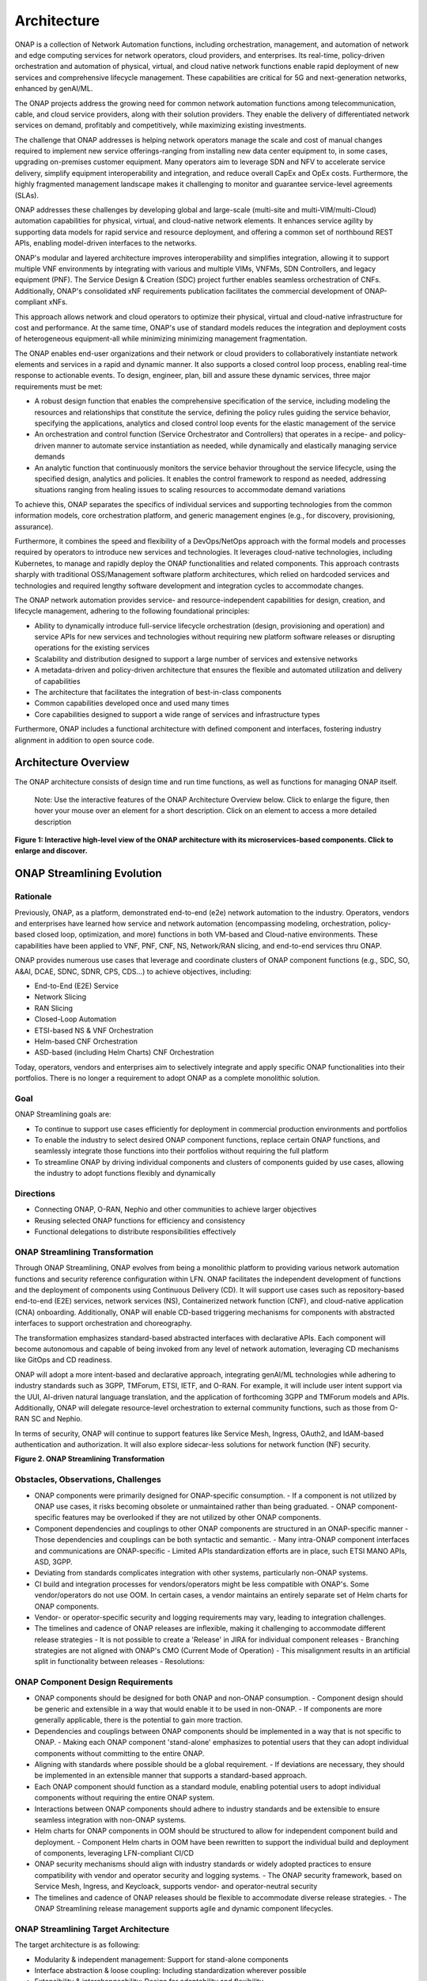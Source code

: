 .. This work is licensed under a Creative Commons Attribution
.. 4.0 International License.
.. http://creativecommons.org/licenses/by/4.0
.. Copyright 2017-2018 Huawei Technologies Co., Ltd.
.. Copyright 2019 ONAP Contributors
.. Copyright 2020 ONAP Contributors
.. Copyright 2021 ONAP Contributors
.. Copyright 2022 ONAP Contributors
.. Copyright 2023 ONAP Contributors
.. Copyright 2024 ONAP Contributors
.. Copyright 2025 ONAP Contributors

.. _ONAP-architecture:

Architecture
============
ONAP is a collection of Network Automation functions, including orchestration,
management, and automation of network and edge computing services for network
operators, cloud providers, and enterprises. Its real-time, policy-driven
orchestration and automation of physical, virtual, and cloud native network
functions enable rapid deployment of new services and comprehensive lifecycle
management. These capabilities are critical for 5G and next-generation networks,
enhanced by genAI/ML.

The ONAP projects address the growing need for common network automation
functions among telecommunication, cable, and cloud service providers, along
with their solution providers. They enable the delivery of differentiated network
services on demand, profitably and competitively, while maximizing existing
investments.

The challenge that ONAP addresses is helping network operators manage the scale
and cost of manual changes required to implement new service offerings-ranging
from installing new data center equipment to, in some cases, upgrading
on-premises customer equipment. Many operators aim to leverage SDN and NFV to
accelerate service delivery, simplify equipment interoperability and integration,
and reduce overall CapEx and OpEx costs. Furthermore, the highly fragmented
management landscape makes it challenging to monitor and guarantee
service-level agreements (SLAs).

ONAP addresses these challenges by developing global and large-scale (multi-site
and multi-VIM/multi-Cloud) automation capabilities for physical, virtual, and
cloud-native network elements. It enhances service agility by supporting
data models for rapid service and resource deployment, and offering a common
set of northbound REST APIs, enabling model-driven interfaces to the networks.

ONAP's modular and layered architecture improves interoperability and simplifies
integration, allowing it to support multiple VNF environments by integrating with
various and multiple VIMs, VNFMs, SDN Controllers, and legacy equipment (PNF).
The Service Design & Creation (SDC) project further enables seamless orchestration
of CNFs. Additionally, ONAP's consolidated xNF requirements publication facilitates
the commercial development of ONAP-compliant xNFs.

This approach allows network and cloud operators to optimize their physical, virtual
and cloud-native infrastructure for cost and performance. At the same time, ONAP's use
of standard models reduces the integration and deployment costs of heterogeneous
equipment-all while minimizing minimizing management fragmentation.

The ONAP enables end-user organizations and their network or cloud providers to
collaboratively instantiate network elements and services in a rapid and dynamic
manner. It also supports a closed control loop process, enabling real-time response
to actionable events. To design, engineer, plan, bill and assure these dynamic services,
three major requirements must be met:

- A robust design function that enables the comprehensive specification of the service,
  including modeling the resources and relationships that constitute the service,
  defining the policy rules guiding the service behavior, specifying the applications,
  analytics and closed control loop events for the elastic management of the service
- An orchestration and control function (Service Orchestrator and Controllers) that
  operates in a recipe- and policy-driven manner to automate service instantiation
  as needed, while dynamically and elastically managing service demands
- An analytic function that continuously monitors the service behavior throughout the
  service lifecycle, using the specified design, analytics and policies. It enables
  the control framework to respond as needed, addressing situations ranging from
  healing issues to scaling resources to accommodate demand variations

To achieve this, ONAP separates the specifics of individual services and supporting
technologies from the common information models, core orchestration platform,
and generic management engines (e.g., for discovery, provisioning, assurance).

Furthermore, it combines the speed and flexibility of a DevOps/NetOps approach with
the formal models and processes required by operators to introduce new services and
technologies. It leverages cloud-native technologies, including Kubernetes, to
manage and rapidly deploy the ONAP functionalities and related components. This
approach contrasts sharply with traditional OSS/Management software platform
architectures, which relied on hardcoded services and technologies and required
lengthy software development and integration cycles to accommodate changes.

The ONAP network automation provides service- and resource-independent capabilities
for design, creation, and lifecycle management, adhering to the following
foundational principles:

- Ability to dynamically introduce full-service lifecycle orchestration (design,
  provisioning and operation) and service APIs for new services and technologies
  without requiring new platform software releases or disrupting operations for the
  existing services
- Scalability and distribution designed to support a large number of services and
  extensive networks
- A metadata-driven and policy-driven architecture that ensures the flexible and
  automated utilization and delivery of capabilities
- The architecture that facilitates the integration of best-in-class components
- Common capabilities developed once and used many times
- Core capabilities designed to support a wide range of services and
  infrastructure types

Furthermore, ONAP includes a functional architecture with defined component and
interfaces, fostering industry alignment in addition to open source code.

Architecture Overview
---------------------

The ONAP architecture consists of design time and run time functions, as well
as functions for managing ONAP itself.

   Note: Use the interactive features of the ONAP Architecture Overview below.
   Click to enlarge the figure, then hover your mouse over an element for a short
   description. Click on an element to access a more detailed description

.. image:: media/onap-architecture-overview-interactive-path.svg
   :width: 800

**Figure 1: Interactive high-level view of the ONAP architecture with its
microservices-based components. Click to enlarge and discover.**

ONAP Streamlining Evolution
---------------------------

Rationale
^^^^^^^^^
Previously, ONAP, as a platform, demonstrated end-to-end (e2e) network
automation to the industry. Operators, vendors and enterprises have learned
how service and network automation (encompassing modeling, orchestration,
policy-based closed loop, optimization, and more) functions in both
VM-based and Cloud-native environments. These capabilities have been applied
to VNF, PNF, CNF, NS, Network/RAN slicing, and end-to-end services thru ONAP.

ONAP provides numerous use cases that leverage and coordinate clusters of ONAP
component functions (e.g., SDC, SO, A&AI, DCAE, SDNC, SDNR, CPS, CDS...) to
achieve objectives, including:

- End-to-End (E2E) Service
- Network Slicing
- RAN Slicing
- Closed-Loop Automation
- ETSI-based NS & VNF Orchestration
- Helm-based CNF Orchestration
- ASD-based (including Helm Charts) CNF Orchestration

Today, operators, vendors and enterprises aim to selectively integrate and apply
specific ONAP functionalities into their portfolios. There is no longer a
requirement to adopt ONAP as a complete monolithic solution.

Goal
^^^^
ONAP Streamlining goals are:

- To continue to support use cases efficiently for deployment in commercial production
  environments and portfolios
- To enable the industry to select desired ONAP component functions, replace certain ONAP
  functions, and seamlessly integrate those functions into their portfolios without requiring
  the full platform
- To streamline ONAP by driving individual components and clusters of components guided
  by use cases, allowing the industry to adopt functions flexibly and dynamically

Directions
^^^^^^^^^^
- Connecting ONAP, O-RAN, Nephio and other communities to achieve larger objectives
- Reusing selected ONAP functions for efficiency and consistency
- Functional delegations to distribute responsibilities effectively

ONAP Streamlining Transformation
^^^^^^^^^^^^^^^^^^^^^^^^^^^^^^^^
Through ONAP Streamlining, ONAP evolves from being a monolithic platform to
providing various network automation functions and security reference
configuration within LFN. ONAP facilitates the independent development of
functions and the deployment of components using Continuous Delivery (CD).
It will support use cases such as repository-based end-to-end (E2E) services,
network services (NS), Containerized network function (CNF), and cloud-native
application (CNA) onboarding. Additionally, ONAP will enable CD-based triggering
mechanisms for components with abstracted interfaces to support orchestration
and choreography.

The transformation emphasizes standard-based abstracted interfaces with
declarative APIs. Each component will become autonomous and capable of being
invoked from any level of network automation, leveraging CD mechanisms like
GitOps and CD readiness.

ONAP will adopt a more intent-based and declarative approach, integrating
genAI/ML technologies while adhering to industry standards such as 3GPP,
TMForum, ETSI, IETF, and O-RAN. For example, it will include user intent
support via the UUI, AI-driven natural language translation, and the application
of forthcoming 3GPP and TMForum models and APIs. Additionally, ONAP will
delegate resource-level orchestration to external community functions, such as
those from O-RAN SC and Nephio.

In terms of security, ONAP will continue to support features like Service Mesh,
Ingress, OAuth2, and IdAM-based authentication and authorization. It will also
explore sidecar-less solutions for network function (NF) security.

|image2|

**Figure 2. ONAP Streamlining Transformation**

Obstacles, Observations, Challenges
^^^^^^^^^^^^^^^^^^^^^^^^^^^^^^^^^^^
- ONAP components were primarily designed for ONAP-specific consumption.
  - If a component is not utilized by ONAP use cases, it risks becoming obsolete
  or unmaintained rather than being graduated.
  - ONAP component-specific features may be overlooked if they are not utilized
  by other ONAP components.
- Component dependencies and couplings to other ONAP components are structured in
  an ONAP-specific manner
  - Those dependencies and couplings can be both syntactic and semantic.
  - Many intra-ONAP component interfaces and communications are ONAP-specific
  - Limited APIs standardization efforts are in place, such ETSI MANO APIs,
  ASD, 3GPP.
- Deviating from standards complicates integration with other systems, particularly
  non-ONAP systems.
- CI build and integration processes for vendors/operators might be less compatible
  with ONAP's. Some vendor/operators do not use OOM. In certain cases, a vendor
  maintains an entirely separate set of Helm charts for ONAP components.
- Vendor- or operator-specific security and logging requirements may vary, leading to
  integration challenges.
- The timelines and cadence of ONAP releases are inflexible, making it challenging to
  accommodate different release strategies
  - It is not possible to create a 'Release' in JIRA for individual component releases
  - Branching strategies are not aligned with ONAP's CMO (Current Mode of Operation)
  - This misalignment results in an artificial split in functionality between releases
  - Resolutions:

ONAP Component Design Requirements
^^^^^^^^^^^^^^^^^^^^^^^^^^^^^^^^^^
- ONAP components should be designed for both ONAP and non-ONAP consumption.
  - Component design should be generic and extensible in a way that would enable
  it to be used in non-ONAP.
  - If components are more generally applicable, there is the potential to gain
  more traction.
- Dependencies and couplings between ONAP components should be implemented in
  a way that is not specific to ONAP.
  - Making each ONAP component 'stand-alone' emphasizes to potential users that they
  can adopt individual components without committing to the entire ONAP.
- Aligning with standards where possible should be a global requirement.
  - If deviations are necessary, they should be implemented in an extensible manner
  that supports a standard-based approach.
- Each ONAP component should function as a standard module, enabling potential
  users to adopt individual components without requiring the entire ONAP system.
- Interactions between ONAP components should adhere to industry standards and
  be extensible to ensure seamless integration with non-ONAP systems.
- Helm charts for ONAP components in OOM should be structured to allow for
  independent component build and deployment.
  - Component Helm charts in OOM have been rewritten to support the
  individual build and deployment of components, leveraging LFN-compliant CI/CD
- ONAP security mechanisms should align with industry standards or widely
  adopted practices to ensure compatibility with vendor and operator security
  and logging systems.
  - The ONAP security framework, based on Service Mesh, Ingress, and Keycloack,
  supports vendor- and operator-neutral security
- The timelines and cadence of ONAP releases should be flexible to accommodate
  diverse release strategies.
  - The ONAP Streamlining release management supports agile and dynamic component
  lifecycles.

ONAP Streamlining Target Architecture
^^^^^^^^^^^^^^^^^^^^^^^^^^^^^^^^^^^^^
The target architecture is as following:

- Modularity & independent management: Support for stand-alone components
- Interface abstraction & loose coupling: Including standardization wherever possible
- Extensibility & interchangeability: Design for adaptability and flexibility
- Scalability: Allowing the addition, update and deletion of components without disruption
- Autonomous self management: Components manage themselves independently
- Design for general use: Suitable for both ONAP and non-ONAP consumers
- Conformance to industry standards: Adhering to security and logging best practices
- Clustering components by use cases: Grouping components based on specific use case
  requirements
  - Best component selection: Choosing the optimal components for specific tasks
  - Responsive integration and delivery: Ensuring seamless integration and timely delivery
  - Reference automation: ONAP can still provide reference automation for coordination

See the Resources page on '<https://lf-onap.atlassian.net/wiki/spaces/DW/pages/16554594/ONAP+Streamlining+Evolution>'-

ONAP Component Design, Build & Deployment
^^^^^^^^^^^^^^^^^^^^^^^^^^^^^^^^^^^^^^^^^
ONAP components are independently deployable pieces of software, built out of
one more microservices:
- Modular
- Autonomous
- Extensible and Substitutional

ONAP Network Automation processes will manage more intent-based operations
using AI/ML.
- Manage use and other intents and translations
- Study on TMForum and 3GPP intent models and APIs

ONAP components conform to the standards and de facto specifications to enable
plug- and-play and pick-and-choose facilitation.

ONAP repository-based SW management enables smaller imperative actions that
can be triggered by different events in the orchestration and SW LCM flow.
Events can trigger different types of deployment automation jobs or chains of
automation jobs (pipelines).

In Jenkins ONAP OOM build scripts will be used for ONAP component builds and
will store built ONAP components into the Artifact Repository (e.g., Nexus).
This can be changed. CD (e.g., ArgoCD, Flux, others) will be used to
pick-and-choose ONAP components.

|image3|

**Figure 3. ONAP Streamlining Component Build and Deployment**

For more details of ONAP streamlining, see the ONAP Streamlining - The Process
page, https://wiki.onap.org/display/DW/ONAP+Streamlining+-+The+Process

Component Function Summary
--------------------------
Note: The following components are deprecated as of the Oslo release:

- Message Bus (MSB)
- VNF SDK
- VVP
- External APIs
- CLI
- Correlation Engine (Holmes)
- Virtual Function Controller (VFC)
- OOF
- Model Utilities
- NBI
- DMaaP

|image4|

**Figure 4: ONAP Architecture Overall Function Descriptions**

Simplified and Individual Functional Overview of the Architecture
-----------------------------------------------------------------

The figure below provides a simplified functional view of the architecture,
highlighting the role of key components:

#. ONAP Design time environment: Used for onboarding services and resources
   into ONAP and designing required services
#. External API (this is deprecated): Previously provided northbound
   interoperability for ONAP
#. ONAP Runtime environment: Model- and policy-driven orchestration
   and control functions enabling the automated instantiation and configuration
   of services and resources. Multi-VIM/Cloud ensures cloud interoperability for
   ONAP workloads. It also includes an Analytic framework that closely monitors
   service behavior and handles closed-loop control for dynamic handling healing,
   scaling and updates
#. OOM (ONAP Operations Manager): Manages cloud-native installation and
   deployments in Kubernetes-managed cloud environments
#. ONAP Shared Services: Provides shared capabilities for ONAP modules. The ONAP
   Optimization Framework (OOF) (this is deprecated) previously provided a
   declarative, policy-driven approach for creating and running optimization
   applications like homing/placement and change management scheduling. The Security
   Framework uses open-source security tools and patterns, such as Istio, Ingress
   Gateway, oauth2-proxy, and Keycloak, to secure external and inter-component
   communications, as well as authentication and authorization. Logging Framework
   (reference implementation PoC) supports open-source- and standard-based logging.
   It separates application log generation from log collection/aggregation/persistence/
   visualization/analysis. ONAP applications handle log generation only, while the
   Logging Framework stack manages the rest. This design enables operators to
   leverage or extend their existing logging stacks
#. ONAP shared utilities provide utility tools to support ONAP components

The information Model and framework utilities continue to evolve to harmonize
topology, workflow, and policy models from various SDOs, including ETSI NFV MANO,
TM Forum SID, 3GPP, ONF Core, OASIS TOSCA, IETF, and MEF.

|image5|

**Figure 5. Simplified Functional View of the ONAP Architecture**

Oslo Release Key Development
----------------------------
- Security Enhancements: ONAP projects have addressed critical security concerns by
  converting ports to HTTPS, removing hard-coded passwords, enabling Kubernetes pods
  to operate with non-root privileges, and mitigating Common Vulnerabilities and
  Exposures (CVEs). These measures have significantly bolstered the platform's security.
  Additionally, by leveraging industry-standard/de facto security security protocol and
  mechanisms such as Istio Service Mesh and Ingress Gateway, ONAP ensures secure
  inter- and intra-component communications.
- Platform Modernization: Components such as the Common Controller Software Development
  Kit (CCSDK), Configuration Persistence Service (CPS), Usecase User Interface (UUI),
  Portal-NG and Policy Framework were upgraded to Java 17. Additionally, various software
  versions updates ensure that ONAP leverages the latest software development
  frameworks.
- ONAP Streamlining Evolution: This initiative makes ONAP components modular and
  independent through interface abstraction,loose coupling and CI/CD. As a result,
  ONAP has evolved into a collection of individual network orchestration functions,
  allowing the industry to pick and choose specific components and enabling flexible
  and dynamic function adoption.
- Intent-based Declarative and GenAI Solutions: Supports generative AI solutions powered
  by large language models (LLMs), and includes data service enhancements (domain-specific
  datasets) of Intent-driven networks.
- Industry Standard-Based Network Interface Upgrade: CCSDK/SDNC now supports an
  RFC8040-compliant network interface.
- OpenSSF Gold Standard Achievement: The CPS and Policy Framework projects have achieved
  the Open Source Security Foundation (OpenSSF) Gold Badging standard, demonstrating
  ONAP's commitment to high-quality, secure, and reliable open-source software
  development.

Microservices Support
---------------------
As a cloud-native application that consists of numerous services, ONAP requires
sophisticated initial deployment as well as post-deployment management.

ONAP is no longer a monolithic platform but rather it provides network automation
functions, and security reference configuration in the LFN ecosystem.

Through the evolution of ONAP Streamlining, the ONAP deployment methodology has
been significantly enhanced, enabling individual ONAP components to be selected
and deployed using a chosen Continuous Deployment (CD) tool. This flexibility
is designed to accommodate diverse scenarios and requirements across various
operator environments. Users can also integrate specific ONAP components into
their own systems. For more details on the ONAP Streamlining evolution, see
the ONAP Streamlining evolution session.

The ONAP functions are highly reliable, scalable, extensible, secure and easy
to manage. To meet these goals, ONAP has been designed as a microservices-based
system, with all components packaged as Docker containers, adhering to best
practices to optimize image size. Numerous optimizations such as shared databases
and the adoption ff standardized, lightweight container operating systems, have
further reduced ONAP's overall footprint.

Building on microservice capabilities, ONAP has taken additional steps toward
greater modularity. For instance, the Service Orchestrator (SO) and controllers
have been further modularized, aligning with microservices architecture principles.
In the spirit of leveraging the microservice capabilities, further steps towards
increased modularity have been taken. Service Orchestrator (SO) and the controllers
have increased its level of modularity, by following Microservices.

ONAP Operations Manager (OOM)
^^^^^^^^^^^^^^^^^^^^^^^^^^^^^
The ONAP Operations Manager (OOM) is responsible for orchestrating the end-to-end
lifecycle management and monitoring of ONAP components. OOM leverages Kubernetes
with IPv4 and IPv6 support to ensure efficient CPU usage and streamlined ONAP
component deployment. Additionally, OOM enhances ONAP maturity by providing
scalability and resiliency improvements to the components it manages.

As the lifecycle manager for ONAP, OOM utilizes Kubernetes container management
and Consul to deliver the following key functionalities:

#. Deployment: Built-in component dependency management, including support
   for multiple clusters, federated deployments across sites, and anti-affinity
   rules
#. Configuration: Unified configuration across all ONAP components
#. Monitoring: Real-time health monitoring integrated with a Consul GUI and
   Kubernetes
#. Restart: Automatic restart of failed ONAP components
#. Clustering and Scaling: Enables clustering of ONAP services for seamless scaling
#. Upgrade: Facilitates containers or configuration updates with minimal or no service
   disruption
#. Deletion: - Allows for clean up of individual containers or entire deployments

OOM supports a wide variety of cloud infrastructures to meet diverse requirements,
making it a versatile and robust solution for managing the ONAP functions.

Security Framework
^^^^^^^^^^^^^^^^^^
Starting with the Istanbul-R9 release, OOM provides Service Mesh-based mTLS
(mutual TLS) to secure communication between ONAP components, by leveraging Istio.
This new security mechanism, implemented under the Security Framework, replaces
the previously unmaintained AAF functionalities, resulting in AAF is deprecated.

In addition to Service Mesh-based mTLS, Security Framework provides inter-component
authentication and authorization using Istio Authorization Policy. For external secure
communication, including authentication (with SSO) and authorization, OOM configures
Ingress, oauth2-proxy, IAM (realized by KeyCloak) and IdP.

OOM provides Service Mesh-based mTLS (mutual TLS) between ONAP components to
secure component communications, by leveraging Istio.

As the result, unmaintained AAF functionalities have become obsolete and have been
replaced by Istio-based Service Mesh and Ingress starting with the Montreal release.

|image6|

**Figure 6. Security Framework component architecture**

For OOM enhancements for ONAP Streamlining evolution, see the ONAP Streamlining
evolution section.

Microservices Bus (MSB)
^^^^^^^^^^^^^^^^^^^^^^^
.. warning:: The ONAP :strong:`MSB` project is :strong:`deprecated`.
             As of Release 13 'Montreal' the component is no longer part of the
             ONAP deployment.

The Microservices Bus (MSB) previously provided fundamental microservices support,
including service registration/ discovery, external API gateway, internal API
gateway, client software development kit (SDK), and Swagger SDK. When integrated
with OOM, MSB featured a Kube2MSB registrar, which extracted services information
from Kubernetes metafile and automatically registered services for ONAP components.

Since the London release, ONAP Security Framework components have provided secure
communication capabilities, offering a more Kubernetes-native. Consequently, MSB
had been replaced by the Security Framework, making MSB becomes an obsolete ONAP
component.

In alignment with the global of leveraging microservice capabilities, further steps
have been taken to increase modularity. The Service Orchestrator (SO) and controllers
have enhanced their level of modularity to better align with the microservices
architecture.

Portal-NG
---------
ONAP had a portal project but this project was terminated and archived.
Portal-NG is a GUI platform function that enables the integration of various ONAP
GUIs into a centralized portal. It offers the following features:

- The ability for ONAP components to run within their own infrastructure while
  providing centralized management services and capabilities
- Common functionalities such as application onboarding and management,
  centralized access management, hosting application widgets, context-aware
  UI controls, and a visualization and reporting engine
- SDK capabilities for accessing portal functionalities
- Multi-language support

Portal-NG supports administrative roles for managing the Portal-NG itself and
the on-boarded applications. From the ONAP Portal-NG, administration can:

- Access all functionalities available to regular users
- Manage users and application administrators
- Onboard applications and widgets
- Edit the functional menu

Design Time Components
----------------------
The design time components serve as comprehensive development environments,
providing tools, techniques, and repositories for defining and describing
resources, services, and products. These components enable the reuse of
models, improving efficiently as more models become available over time.

Resources, services, products, and their management and control functions can
all be modeled using a common set of specifications and policies (e.g., rule
sets) to control behavior and process execution. Process specifications
automatically handle the sequencing of instantiation, delivery and lifecycle
management for resources, services, products and the ONAP components.

Some process specifications (i.e., recipes™) and policies are geographically
distributed to optimize performance and enhance autonomous behavior in
federated cloud environments.

Service Design and Creation (SDC)
^^^^^^^^^^^^^^^^^^^^^^^^^^^^^^^^^
Service Design and Creation (SDC) provides tools, techniques, and repositories
for defining, simulating, and certifying system assets along with their associated
processes and policies. Each asset is categorized into one of four asset groups:
Resources, Services, Products, or Offers.

SDC supports the onboarding of various package types, including:
- Network Services packages (ETSI SOL007 with ETSI SOL001)
- ONAP proprietary CNF packages (embedding Helm Chart)
- ASD-based CNF packages (ETSI SOL004 and embedding Helm Chart)
- VNF packages (Heat or ETSI SOL004)
- PNF packages (ETSI SOL004)

SDC also includes capabilities for modeling 5G network slicing using the standard
properties such as the Slice Profile and Service Template.

Since Kohn-R11 release, SDC supports onboarding of additional CNF-Modeling
package: the Application Service Description (ASD) package. ASD serves as a
deployment descriptor for cloud-native applications and functions. It minimizes
the information required by referencing most resource descriptions directly to
the cloud-native artifacts (e.g., Helm Charts). Its CSAR package adheres to
ETSI SOL004.

The SDC environment supports a diverse range of users through common services
and utilities. Using the design studio, product and service designers onboard,
extend, or retire resources, services and products. Operations teams, engineers,
customer experience managers, and security experts create workflows, policies
and methods to implement closed loop automation and manage elastic scalability.

Vendors can integrate these tools into their CI/CD environments to package VNFs,
CNFs and PNFs, and upload them to the validation engine. Once tested, the VNFs,
CNFs and PNFs can be onboarded through SDC.

The Policy Creation component handles policies, which include rules, conditions,
requirements, constraints, attributes, or needs that must be provided,
maintained, or enforced. At a technical level, policies consist of machine-readable
rules that enable actions to be triggered based on specific conditions or requests.
Policies often consider the conditions in effect, both in triggering specific
policies and in selecting the appropriate outcomes based on those conditions.

Policies enable rapid modification by allowing rules to be updated easily, thus
altering the technical behaviors of the components using those policies without
requiring software code rewrites. This abstraction simplifies the management
and control of complex systems.

VNF SDK
^^^^^^^
.. warning:: The ONAP :strong: 'VNF SDK' project is :strong:'deprecated'.

The VNF SDK previously provided functionality for creating VNF/PNF packages,
testing VNF packages for ONAP compliance, storing VNF/PNF packages, and
uploading or downloading to or from a marketplace.

VVP
^^^
.. warning:: The ONAP :strong: 'VVP' project is :strong:'deprecated'.

The VVP previously provided validation for VNF Heat packages.

Runtime Components
------------------
The runtime execution components execute the rules, policies and other
models distributed by the design and creation environment.

This enables for the distribution of models and policies across various ONAP
modules, including the Service Orchestrator (SO), Controllers, Data Collection,
Analytics, and Events (DCAE), CPS, Policy Framework and Active and Available
Inventory (A&AI). These ONAP components rely on common services for security
(access control, secure communication), and logging.

Orchestration
^^^^^^^^^^^^^
The Service Orchestrator (SO) component automates processes by executing of
activities, tasks, rules and policies necessary for the on-demand creation,
modification or removal of network, application or infrastructure services
and resources. This includes VNFs, CNFs and PNFs, while adhering to industry
standards such as ETSI, 3GPP, TMF and others.

The SO provides high-level orchestration with an end-to-end perspective on
infrastructure, network, and applications. Examples include BroadBand Service
(BBS) and Cross Domain and Cross Layer VPN (CCVPN).

The SO is modular and hierarchical, designed to manage services and multi-level
resources, and network slicing. It achieves this by leveraging pluggable adapters
and delegating orchestration operations to components such as NFVO (e.g., SO NFVO,
VFC - deprecated), VNFM, CNF Manager, MSMF (Network Slice Management Function),
and NSSMF (Network Slice Subnet Management Function).

Starting from the Guilin release, the SO provides CNF orchestration support
through the integration of a CNF adapter in ONAP SO. Key features included:

- Support for provisioning CNFs using an external Kubernetes Manager
- Helm-based orchestration support
- Utilization of the CNF Adapter to interact with the Kubernetes (K8S) plugin
  in MultiCloud
- Leveraging the capabilities of the K8S orchestrator
- Preparing the groundwork for cloud-native scenarios

In the London release, ONAP SO introduced ASD-based CNF orchestration support
to simplify CNF orchestration and eliminate redundancies in CNF resource attributes
and orchestration process. Key features include:

- Support for ASD-based CNF models and packages
- Introduction of the 'SO CNFM' sub-component for dedicated ASD-based CNF orchestration,
  ensuring separation of concerns by isolating ASD management from other SO components
- Use of ASD for Application Service Lifecycle Management (AS LCM) and associated
  Helm Charts for CNF deployment to selected external Kubernetes (K8S) clusters
- Use of the Helm Client for communicating with external K8S clusters during
  deployment
- Monitoring of deployed K8S resources via Kubernetes APIs

3GPP (TS 28.801) defines a three-layer slice management function consisting of:

- CSMF (Communication Service Management Function)
- NSMF (Network Slice Management Function)
- NSSMF (Network Slice Subnet Management Function)

These three layers can be implemented within ONAP or through external CSMF, NSMF,
or NSSMF components. For ONAP-based network slice management, different
implementation options are available. Currently, ONAP orchestration supports
options #1 and #4.

|image7|

**Figure 7: ONAP Network Slicing Support Options**


Virtual Infrastructure Deployment (VID) - obsolete
^^^^^^^^^^^^^^^^^^^^^^^^^^^^^^^^^^^^^^^^^^^^^^^^^^
.. warning:: The ONAP :strong:`vid` project is :strong:`deprecated`.
             As of Release 12 'London' the component is no longer part of the
             ONAP deployment.

The Virtual Infrastructure Deployment (VID) application previously allowed
users to instantiate infrastructure services from SDC, along with their
associated components, and perform change management operations, such as
scaling and software upgrades, on existing VNF instances.

Policy-Driven Workload Optimization
^^^^^^^^^^^^^^^^^^^^^^^^^^^^^^^^^^^
.. warning:: The ONAP :strong:'OOF' project is :strong:'deprecated'.

The ONAP Optimization Framework (OOF) previously offered a policy-driven
and model-driven framework for developing optimization applications for a wide
range of use cases. The OOF Homing and Allocation Service (HAS) was a policy
driven workload optimization service that enabled the optimized placement of
services across multiple sites and clouds. This optimization was based on a
variety of policy constraints, including capacity, location, platform
capabilities, and other service specific constraints.

ONAP Multi-VIM/Cloud (MC) and several other ONAP components, such as Policy, SO,
A&AI, previously leveraged OOF-HAS for "Policy-driven Performance/Security-Aware
Adaptive Workload Placement/Scheduling" across cloud sites. OOF-HAS utilizes
cloud-agnostic intent capabilities and real-time capacity checks provided
by ONAP MC to determine the optimal VIM/Cloud instances. These instances are
selected to meet required performance SLAs for workload (e.g., VNF) placement
and scheduling (Homing).

This approach enables operators to realize the true value of virtualization
by optimizing cloud resources at a fine-grained level while ensuring performance
and security SLAs are met.

Controllers
^^^^^^^^^^^
Controllers are applications coupled with cloud and network services that
execute configurations, enforce real-time policies, and manage the state of
distributed components and services. Instead of relying on a single monolithic
control layer, operators can use multiple distinct controller types to
manage resources in their specific execution domains, such as cloud computing
resources (SDN-C).

.. warning:: The ONAP :strong:'appc' project is :strong:'deprecated'.
.. warning:: The ONAP :strong:'VF-C' project is :strong:'deprecated'.

The Virtual Function Controller (VF-C) and SO NFVO previously provided an
ETSI NFV-compliant NFV-O function responsible for the lifecycle management of
virtual services and the associated physical COTS server infrastructure. VF-C
previously offered generic VNFM capabilities, and both VF-C and SO NFVO integrate
with external VNFMs and VIMs as part of the NFV MANO stack.

ONAP includes an application-level configuration and lifecycle management module
called SDN-C. SDN-C provides services for application-level configuration (using
tools like NetConf, Chef, Ansible, RestConf, etc.) and lifecycle management
functions (e.g., Stop, resume, health check). SDN-C shares leverages common code
from the CCSDK repository.

However, there are key differences between these two modules. SDN-C uses CDS
exclusively for onboarding and configuration/LCM flow design.

SDN-C has been used for Layer1-7 network elements. This distinction is somewhat
loose, and over time, better alignment is expected, leading to a common repository
for controller code that supports application-level configuration and lifecycle
management of all network elements (physical or virtual, layer 1-7).

The ONAP Controller Family (SDN-C) configures and maintains the health of L1-7
Network Function (VNF, PNF, CNF) and network services throughout their lifecycle.
Key capabilities include:

- Configure Network Functions (VNF/CNF/PNF)
- Provides programmable network application management platform:
  - Behavior patterns defined via models and policies
  - Standards-based models and protocols for multi-vendor implementations
  - Extensible southbound adapters, such as Netconf, Ansible, Rest API, etc.
  - Operational control, version management, software updates, and more
- Local source of truth
  - Manages inventory within its scope
  - Tracks and stores the state of network functions
  - Supports for configuration audits

Controller Design Studio (CDS)
^^^^^^^^^^^^^^^^^^^^^^^^^^^^^^
The Controller Design Studio (CDS) community in ONAP has contributed a
framework to automate resource resolution for instantiation and configuration
provisioning operations, such as Day-0, Day-1 or Day-2 configurations. The
core function of CDS is to create and populate a controller blueprint,
generate a configuration file from this blueprint, and associate this
configuration file (configlet) with a PNF, VNF, or CNF during the
design phase.

CDS eliminates dependence on code releases and the delays they introduce,
empowering service providers to have greater control over their services.
Users can modify models and their parameters with flexibility, allowing
them to retrieve data from external systems (e.g., IPAM) required for
real-world deployments. This approach enables service providers to be more
responsive to their customers' needs and deliver tailored solutions that
better meet customer expectations.

Inventory
^^^^^^^^^
Active and Available Inventory (A&AI) provides real-time views of a system's
resources, services, products, and their relationships, while also maintaining
a historical view. A&AI integrates data managed by multiple ONAP instances,
Business Support Systems (BSS), Operation Support Systems (OSS), and network
applications to create a comprehensive 'top to bottom' view. This view spans
from the products purchased by end users to the underlying resources that serve
as the building blocks for those products.

A&AI serves not only as a registry for products, services, and resources but
also as a dynamic database that maintains up-to-date relationships between
these inventory items. To support the agility required by SDN/NFV, A&AI is
updated in real-time by controllers as changes occur in the network
environment. Additionally, A&AI is metadata-driven, enabling the dynamic and rapid addition
of new inventory types via SDC catalog definitions. This approach eliminates
the need for lengthy development cycles, allowing for faster adaptation to
evolving network and service requirements.

Policy Framework
^^^^^^^^^^^^^^^^
The ONAP Policy Framework is a comprehensive function for policy design,
deployment, and execution. It serves as the decision-making component within
an ONAP system, enabling the specification, deployment, and governance of
features and functions. These can include closed-loop automation, orchestration,
or traditional open-loop use case implementations. The Policy Framework acts
as the single source of truth for all policy decisions.

Since the Istanbul release, the CLAMP was officially integrated into the
Policy component. CLAMP's role in provisioning policies has been expanded to
include support for policy provisioning outside the context of a control loop,
effectively functioning as a Policy UI. For more details, refer to the
Policy - CLAMP section below.

It supports multiple policy engines and can distribute policies through policy
design capabilities in SDC, simplifying the design process. In the Paris release,
it will offer the Policy-OPA-PDP capabilities.

Closed Control Loop Automation Management Platform in Policy (Policy - CLAMP)
^^^^^^^^^^^^^^^^^^^^^^^^^^^^^^^^^^^^^^^^^^^^^^^^^^^^^^^^^^^^^^^^^^^^^^^^^^^^^
.. warning:: The ONAP :strong:`CLAMP` function is now part of :strong:`Policy`.

Closed-loop control in ONAP is achieved through the collaboration of various
design-time and run-time elements. The runtime loop begins with data collectors
from the Data Collection, Analytics and Events (DCAE) module. ONAP provides the
following collectors:

- VES (VNF Event Streaming) for events
- HV-VES for high-volume events
- SNMP Collector for SNMP traps
- File Collector for file-based data ingestion
- Restconf Collector for receiving notifications

After the data collection and verification phase, the data flows through a
series of microservices, such as Homes for event detection, Policy for
determining appropriate actions, and controllers and orchestrators for
implementing those actions. The Policy framework also monitors these loops
and manages their lifecycle.

DCAE includes specialized microservices for specific use cases, such as
Slice Analysis and the SON-Handler. Dedicated event processor modules transform
collected data (e.g., SNMP, 3GPP XML, RESTCONF) into VES format and push it into
the data lake.

At the design stage, CLAMP, Policy, and DCAE provide tools to support the
creation of closed-loop processes, ensuring seamless integration and execution.
This automation pattern is referred to as 'Closed Control Loop Automation'
as it provides the necessary automation to proactively respond to network and service
conditions without human intervention. A high-level schematic of 'Closed Control Loop
Automation' and its various phases within the service lifecycle is shown in Figure 5.
Closed control loop functionality is enabled by Data Collection, Analytics, and
Events (DCAE) in conjunction with other ONAP runtime components. Together, they
deliver FCAPS (Fault Configuration Accounting Performance Security) functionality.
DCAE collects performance, usage, and configuration data; computes analytics;
aids in troubleshooting; and publishes events, data and analytics to components
such as Policy, Orchestration, and the Data Lake.
Additionally, the Holmes component connects to DCAE to provide alarm correlation
for ONAP, enhanced data collection capabilities with High Volume VES, and bulk
performance management support. Working with the Policy Framework (and the embedded CLAMP),
these components detect network issues and determine the appropriate remediation.
In some cases, actions are executed automatically by notifying the Service Orchestrator
or a controller. In other cases, as configured by the operator, an alarm is raised
to require human intervention before executing changes. The policy Framework
has been extended with adaptive policy execution to enhance its decision-
making capabilities.

From the Honolulu-R8 release to the Istanbul-R9 release, the CLAMP component was
successfully integrated into the Policy Framework component. Initially introduced
as a proof of concept in the Honolulu-R8 release, it became a fully integrated
component within the Policy Framework component in the Istanbul-R9 release.

CLAMP's role in policy provisioning has been expanded to support policies outside
the context of a Control Loop, effectively serving as a Policy UI. The integration
of CLAMP into the Policy Framework was officially completed in the Istanbul
release.

|image8|

**Figure 8: ONAP Closed Control Loop Automation**

Multi Cloud Adaptation
^^^^^^^^^^^^^^^^^^^^^^
Multi-VIM/Cloud provides an infrastructure adaptation layer for VIMs/Clouds
and Kubernetes (K8s) clusters. It exposes advanced cloud-agnostic intent
capabilities, in addition to standard capabilities, which are utilized by OOF
(deprecated) and other components for enhanced cloud selection, as well as
SO and/or VF-C (deprecated) for cloud-agnostic workload deployment.

The K8s plugin is responsible for deploying CNFs on Kubernetes clusters using
Kubernetes APIs.

Data Collection Analytics and Events (DCAE)
^^^^^^^^^^^^^^^^^^^^^^^^^^^^^^^^^^^^^^^^^^^
DCAE provides capabilities for event collection and hosting analytics applications
(DCAE Services). It collects performance, usage, and configuration data from
the managed environment. This data is processed by various analytic applications,
and when anomalies or significant events are detected, the results trigger appropriate
actions, such as publishing to other ONAP components such as Policy, SO, or
Controllers.

Key capabilities include:

- Collecting, ingesting, transforming and storing data as needed for analysis
- Providing a framework for the development of analytics applications

Virtual Function Controller (VFC)
^^^^^^^^^^^^^^^^^^^^^^^^^^^^^^^^^
 .. warning:: The ONAP :strong:'VFC' project is :strong:'deprecated'.

VFC previously provided NFVO capabilities to manage the lifecycle of network
services and VNFs in compliance with the ETSI NFV specification.

Data Movement as a Platform (DMaaP)
^^^^^^^^^^^^^^^^^^^^^^^^^^^^^^^^^^^
 .. warning:: The ONAP :strong:'DMaaP' project is :strong:'deprecated'.

DMaaP previously provided data movement services for transporting and processing
data from any source to any target. Its message routing functionality was deprecated
in New Delhi release, with Strimzi and Kafka replacing it. In the Oslo release,
the remaining DMaaP sub-component, Data Routing, was also deprecated.

Use Case UI (UUI)
^^^^^^^^^^^^^^^^^
UUI provides the capability to instantiate blueprint use cases and visualize
their state. It serves as an application portal that enables the management of
ONAP service instances. Customers can create, delete and update service instances,
as well as to monitor their alarms and performance.

The component supports the following functionalities:

- Customer Interaction Management
- Package Management (includes IBN packages)
- Service Instance Management (includes CCVPN, 5G Slicing, Intent-based automation)
- Blueprint Instantiation, handling blueprint use cases instantiation
- Model As A Service (MaaS) for dynamic generative AI modeling services to enhance
  ONAP's genAI; for more details, see <Large Model Capability Exposure and Application Development Based on MaaS (Model as a Service) v2.1 (1).pdf>'-
- Monitoring and Visualization (includes 5G slicing monitor and other events)
- Network Topology Visualization

UUI contains the following sub-components:

- UUI GUI
- UUI Server
- UUI NLP Server (since Istanbul release)
- UUI INTENT ANALYSIS Server (since Kohn release)
- LLM-Adaptation
- Database

See UUI Component Architecture,

|image9|

**Figure 9. UUI Component Architecture**

Configuration Persistence Service (CPS)
^^^^^^^^^^^^^^^^^^^^^^^^^^^^^^^^^^^^^^^
The Configuration Persistence Service (CPS) provides storage for real-time
run-time configuration and operational parameters that need to be used by ONAP.
Several services ranging from SDN-C, DCAE and the network slicing use case
utilize CPS for these purposes.

Its details in
:ref:'CPS - Configuration Persistence Service<onap-cps:architecture>'.

CLI
^^^
.. warning:: The ONAP :strong:'CLI' project is :strong:'deprecated'.

ONAP CLI previously provided a command-line interface for accessing ONAP.

External APIs
^^^^^^^^^^^^^
.. warning:: The ONAP :strong:`externalapi` project is :strong:`unmaintained`.

External APIs were previously used to expose ONAP capabilities.

Shared Services
---------------
.. warning:: The ONAP :strong:'Logging Framework' project is a reference
   implementation PoC.

ONAP offers a set of operational services for all ONAP components, including
activity logging, reporting, common data layer, configuration, data persistence,
access control, secret and credential management, resiliency, and software
lifecycle management.

ONAP Shared Services provide shared capabilities for ONAP modules, such as
access management, security enforcement, and logging.

Optimization Framework (OOF)
^^^^^^^^^^^^^^^^^^^^^^^^^^^^
.. warning:: The ONAP :strong:'OOF' project is :strong:'deprecated'.

The Optimization Framework (OOF) previously offered a declarative, policy-driven
approach for creating and executing optimization applications, such as like
Homing/Placement and Change Management Scheduling Optimization.

Security Framework
^^^^^^^^^^^^^^^^^^
The Security Framework utilizes open-source security patterns and tools, including
Istio, Ingress Gateway, oauth2-proxy, and Keycloak. It ensures secure external and
inter-component communications, as well as authentication and authorization.

See the Figure 6. Security Framework component architecture for its architecture.

Logging Framework (PoC)
^^^^^^^^^^^^^^^^^^^^^^^
.. warning:: The ONAP :strong:`Logging Framework` project is a reference
   implementation :strong:`PoC`.

The Logging Framework supports open-source- and standard-based logging. It separates
application log generation from log collection, aggregation, persistence,
visualization, and analysis. In this setup, ONAP applications focus solely on
log generation, while the Logging Framework stack manages the remaining processes.
This approach allows operators to leverage or extend their own logging stacks.

ONAP Modeling
-------------
.. warning:: The ONAP :strong:'ONAP Modeling' project is :strong:'deprecated'.

ONAP previously provided models to assist with service design, the development
of ONAP service components, and the enhancement of standards interoperability.
Models are a critical component of both the design time and runtime framework
development. The ONAP modeling project leverages the expertise of member companies,
standard organizations, and other open source projects to create models that are
simple, extensible, and reusable.

The goal is to meet the requirements of various use cases, guide the development,
ensure consistency across ONAP components, and explore a common model to enhance
ONAP interoperability. ONAP supports various models, as detailed in the Modeling
documentation.

Since the Kohn release, a new CNF modeling descriptor, the Application Service
Description (ASD), has been introduced. This addition simplifies CNF modeling and
orchestration by delegating resource modeling to Kubernetes-based resource
descriptors, such as Helm Charts.

The modeling project previously supported the ETSI catalog component, which
offered parser functionalities and additional package management capabilities.

Industry Alignment
------------------
ONAP's support for and collaboration with other standards and open-source communities
is evident in its architecture: - MEF and TMF Interfaces: Utilization in the External
APIs - ETSI-NFV Models: In addition to the VNFD and NSD models defined by ETSI-NFV, ONAP
supports NFVO interfaces, including: - SOL 005: Between the SO and VFC/SO-NFVO

- SOL 003: From either the SO (thru SOL003 Adapter) or VFC to an external VNFM
- Application Service Descriptor (ASD): The ASD v1.0 specification for CNF is approved,
  and promoted as an O-RAN standard
- 3GPP Interfaces and LLM services: These are utilized in the UUI and other genAI
  capable components Read this white paper for more information:

'The Progress of ONAP: Harmonizing Open Source and Standards <https://www.onap.org/wp-content/uploads/sites/20/2019/04/ONAP_HarmonizingOpenSourceStandards_032719.pdf>'-

ONAP Blueprints
---------------
ONAP can support an unlimited number of use cases, within reason. To provide
concrete examples of how ONAP can solve real-world problems, the community
has developed a set of blueprints. These blueprints not only help users quickly
adopt the ONAP capabilities through end-to-end solutions but also assist the
community in prioritizing their work.

5G Blueprint
^^^^^^^^^^^^
The 5G blueprint is a multi-release initiative focused on the following key
areas:

end-to-end service orchestration, network slicing, PNF/VNF lifecycle management,
PNF integration, and network optimization.

This blueprint addresses the unique requirements brought by the combination of
eMBB (promising peak data rates of 20 Mbps), uRLLC (guaranteeing sub-millisecond
response times), mMTC (supporting 0.92 devices per square foot(, and network
slicing.

First, ONAP must manage the lifecycle of a network slice from creation and
activation to deactivation and termination. Additionally, ONAP needs to optimize
the network using real-time and bulk analytics, place VNFs on the appropriate edge
cloud, scale and heal services, and enable edge automation. ONAP also provides
self organizing network (SON) services, such as physical cell ID allocation for
new RAN sites.

These requirements have driven the five initiatives mentioned above and were
developed in close collaboration with standards and open-source organizations,
including 3GPP, TM Forum, ETSI, and O-RAN alliance.

|image10|

**Figure 10. End-to-end 5G Service**

Read the `5G Blueprint <https://www.onap.org/wp-content/uploads/sites/20/2019/07/ONAP_CaseSolution_5G_062519.pdf>`_
to learn more.

A related initiative outside of ONAP is the 5G Super Blueprint, where
multiple Linux Foundation projects collaborate to demonstrate an end-to-end
5G network. In the short term, this blueprint will showcase three major projects:
ONAP, Anuket (K8S NFVI), and Magma (LTE/5GC).

|image11|

**Figure 11. 5G Super Blueprint Initial Integration Activity**

In the long-term, the 5G Super Blueprint will also integrate O-RAN-SC and LF Edge
projects.

Residential Connectivity Blueprints
^^^^^^^^^^^^^^^^^^^^^^^^^^^^^^^^^^^
Two ONAP blueprints, vCPE and BBS, address the residential connectivity use case.

Virtual CPE (vCPE)
""""""""""""""""""
Currently, the services offered to a subscriber are limited to those built into
the broadband residential gateway. In the blueprint, the customer is provided
with a slimmed-down physical CPE (pCPE) connected to a traditional broadband
network, such as DSL, DOCSIS, or PON (Figure 6). A tunnel is then established
to a data center hosting various VNFs, offering a significantly broader range
of services to the subscriber at a much lower cost of the operator.

This blueprint leverages ONAP to support the complex orchestration and management
of open-source VNFs, as well as both virtual and underlay connectivity.

|image12|

**Figure 12. ONAP vCPE Architecture**

Read the `Residential vCPE Use Case with ONAP blueprint <https://www.onap.org/wp-content/uploads/sites/20/2018/11/ONAP_CaseSolution_vCPE_112918FNL.pdf>`_
to learn more.

Broadband Service (BBS)
"""""""""""""""""""""""
This blueprint provides multi-gigabit residential internet connectivity
services using PON (Passive Optical Network) access technology. A key
feature of this blueprint is the automatic re-registration of an ONT
(Optical Network Terminal) when the subscriber moves (nomadic ONT) or changes
their service subscription plan.

This blueprint leverages ONAP for the design, deployment, lifecycle management,
and service assurance of broadband services. Additionally, it demonstrates how
ONAP can orchestrate services across different locations (e.g., Central Office,
Core) and technology domains (e.g., Access, Edge).

|image13|

**Figure 13. ONAP BBS Architecture**

Read the `Residential Connectivity Blueprint <https://www.onap.org/wp-content/uploads/sites/20/2019/07/ONAP_CaseSolution_BBS_062519.pdf>`_
to learn more.

Voice over LTE (VoLTE) Blueprint
^^^^^^^^^^^^^^^^^^^^^^^^^^^^^^^^
This blueprint leverages ONAP to orchestrate a Voice over LTE service. It
incorporates commercial VNFs to create and manage the underlying vEPC and vIMS
services by interworking with vendor-specific components, including VNFMs, EMSs,
VIMs and SDN controllers, across Edge Data Centers and a Core Data Center.

ONAP supports the VoLTE use case with several key components: SO, VF-C, SDN-C,
and Multi-VIM/ Cloud. In this blueprint, SO is responsible for end-to-end VoLTE
service orchestration, collaborating with VF-C and SDN-C. SDN-C establishes
network connectivity, while the VF-C component completes Network Services and
VNF lifecycle management, including service initiation, termination and manual
scaling, and FCAPS (Fault, Configuration, Accounting, Performance, Security)
management.

This blueprint also demonstrates advanced functionalities such as scaling and
change management.

|image14|

**Figure 14. ONAP VoLTE Architecture Open Network Automation**

Read the `VoLTE Blueprint <https://www.onap.org/wp-content/uploads/sites/20/2018/11/ONAP_CaseSolution_VoLTE_112918FNL.pdf>`_
to learn more.

Optical Transport Networking (OTN)
^^^^^^^^^^^^^^^^^^^^^^^^^^^^^^^^^^
Two ONAP blueprints, CCVPN and MDONS, address the OTN use case. CCVPN focuses
on Layers 2 and 3, while MDONS targets Layers 0 and 1.

CCVPN (Cross Domain and Cross Layer VPN) Blueprint
""""""""""""""""""""""""""""""""""""""""""""""""""
CSPs, such as CMCC and Vodafone, are experiencing strong demand for high-bandwidth,
flat, high-speed OTN (Optical Transport Networks) across carrier networks.
They also aim to offer high-speed, flexible and intelligent services for high-value
customers, as well as instant and adaptable VPN services for SMB companies.

|image15|

**Figure 15. ONAP CCVPN Architecture**

The CCVPN (Cross Domain and Cross Layer VPN) blueprint combines SOTN (Super
high-speed Optical Transport Network) with ONAP, leveraging ONAP's orchestration
capabilities to achieve unified management and scheduling of resources and services.
It enables cross-domain orchestration and ONAP peering across service providers.

In this blueprint, SO handles end-to-end CCVPN service orchestration in
collaboration with VF-C and SDN-C. SDN-C establishes network connectivity, while
VF-C component manages the Network Services and VNF lifecycle. ONAP peering across
CSPs is facilitated through an east-west API, which is aligned with the
MEF Interlude API.

CCVPN, together with the IBN use case, provides intent-based cloud leased line
services. Key innovations in this use case include:

- Physical network discovery and modeling
- Cross-domain orchestration across multiple physical networks
- Cross-operator end-to-end service provisioning and close-loop rerouting for
  cross-domain services
- Support for dynamic changes (.e.g., branch sites, VNFs)
- Intelligent service optimization leveraging AI/ML technologies

Read the `CCVPN Blueprint <https://www.onap.org/wp-content/uploads/sites/20/2019/07/ONAP_CaseSolution_CCVPN_062519.pdf>`_
to learn more.

MDONS (Multi-Domain Optical Network Service) Blueprint
""""""""""""""""""""""""""""""""""""""""""""""""""""""
While CCVPN addresses the automation of networking layers 2 and 3, it does not
cover layers 0 and 1. Automating these layers is equally important, as providing
end-to-end services often involves manual and complex negotiation between CSPs,
including both the business arrangement and actual service design and activation.
Additionally, CSPs may operate multiple networks independently, requiring similar
transactions among their own networks and business units to deliver end-to-end
services.

The MDONS blueprint, developed by AT&T, Orange, and Fujitsu, addresses this
challenge. When used together, MDONS and CCVPN provide a comprehensive solution
to the OTN automation problem.

|image16|

**Figure 16. ONAP MDONS Architecture**

Intent Based Network (IBN) Use Case
^^^^^^^^^^^^^^^^^^^^^^^^^^^^^^^^^^^
Intent technology can simplify network management by abstracting the intricate
details of the underlying network infrastructure, contributing to more efficient
operations. This use case provides a valuable business function by reducing
management operating expenses (OPEX) through a paradigm shift from complex
procedural operations to declarative intent-driven operations.

|image17|

**Figure 17. ONAP Intent-Based Networking Use Case**

3GPP 28.812, Intent driven Management Service (Intent driven MnS), defines
key concepts utilized in this initiative. The Intent-Based Networking (IBN)
use case includes the development of an intent-driven decision-making mechanism.
This use case was initially demonstrated in a smart warehouse scenario, where
the intent is to increase the output volume of automated guided vehicles (AVG),
with the network automatically scaling in response.

The Intent UI is implemented in UUI, and the components of the intent framework
interact with various ONAP components, including SO, A&AI, Policy, DCAE, and CDS.

vFW/vDNS Blueprint
^^^^^^^^^^^^^^^^^^
The virtual firewall, virtual DNS blueprint is a basic demonstration to verify
the correct installation of ONAP and to provide a basic introduction to its
capabilities. The blueprint consists of five VNFs: vFW, vPacketGenerator,
vDataSink, vDNS and vLoadBalancer. It exercises most aspects of ONAP, including
VNF onboarding, network service creation, service deployment, and closed-loop automation.

Key ONAP components involved in this blueprint are SDC, Policy, SO, and DCAE. In
recent releases, the vFW blueprint has been demonstrated using a mix of CNFs and
VNFs, as well as entirely with CNFs.

Verified end to end tests
-------------------------

Use cases
^^^^^^^^^
Various use cases have been tested for the Release. Use case examples are
listed below. See detailed information on use cases, functional requirements,
and automated use cases can be found here: doc:`Verified Use Cases<onap-integration:docs_usecases_release>`.

- E2E Network Slicing
- 5G OOF (ONAP Optimization Framework) SON (Self-Organized Network)
- CCVPN-Transport Slicing

Functional requirements
^^^^^^^^^^^^^^^^^^^^^^^
Various use cases have been tested for the release. Examples of these use cases
are listed below. Detailed information on use cases, functional requirements,
and automated use cases can be found here: doc:'Verified Use Cases<onap-integration:docs_usecases_release>'.

- xNF Integration

- ONAP CNF Orchestration - Enhancements
- ONAP ASD-Based CNF Orchestration
- PNF Pre-Onboarding
- PNF Plug & Play

- Lifecycle Management

- Policy-Based Filtering
- Bulk PM / PM Data Control Extension
- Support for xNF Software Upgrade in Association with Schema Updates
- Configuration & Persistency Service

- Security

- CMPv2 Enhancements
- Service Mesh
- Istio Gateway
- Authentication and Authorization Leveraging KeyCloak

- Standard alignment

- ETSI-Alignment
- ONAP/3GPP & O-RAN Alignment-Standards Defined Notifications over VES
- Extend ORAN A1 Adapter and add A1 Policy Management
- Striving to align with Linux AI & Data and GenAI Commons (in Research)

Future Considerations
---------------------
The ONAP components offer a comprehensive solution for real-time, policy-
driven orchestration and automation of physical, virtual and cloud-native
network functions. It enables software, network, IT, and cloud providers,
as well as developers, to rapidly automate new services and support complete
lifecycle management.

Key future considerations for ONAP are as follows:

- Ensure ONAP core components are focused and operate independently, from
  build to runtime
  - Argo-CD is a DT choice, but ONAP can allow other CDs, e.g., Flux
  - DT plans to productize some of the selected ONAP core components in their TNAP production environment
- Declarative and Intent-based component operations by the Repository-based
  Network Automation : see the ideas from ONAP Architecture Evolution - Ideas (November 2023)
- Make ONAP core components more autonomous and ready for use by both ONAP,
  LF and other external users
  - During New Delhi and Oslo releases, CPS and Policy achieved the OpenSSF
  Gold Badging status.
  - Continue to promote/facilitate other ONAP core components for the Gold
  Badging status (e.g., UUI, SDNC)
- Incorporate more GenAI capabilities and use cases to the ONAP components,
  and promote the adoption of open-source LLM models and frameworks aligned
  with LF AI & Data and GenAI Commons

  - Collaborate with LF AI & Data GenAI Commons and Nephio GenAI for 5G and 6G
  - Open-source based models and controls
  - AI-based control loop
  - AI Model-As-A-Service
- Foster inter-community collaboration with other LF communities, such as
  O-RAN and Nephio
  - SDNC enhancements (which is used by O-RAN OAM as is)
  - Resource-based Orchestration Pattern (leveraging CD and Operator)
- Ensure the security of ONAP components and operations
  - The latest security mechanism for communications (service mesh enhancements
  leveraging Istio and coming Ambient Mesh)
  - Deprecate unused sub-components and mitigate security vulnerabilities
- Enhance a secure LFN CI/CD pipeline leveraging OpenSSF-associated reference
  tools

Conclusion
----------
The ONAP components offer a comprehensive solution for real-time, policy-
driven orchestration and automation of physical, virtual and cloud-native
network functions. It enables software, network, IT, and cloud providers,
as well as developers, to rapidly automate new services and support complete
lifecycle management.

By unifying member resources, ONAP accelerates the development of a vibrant
ecosystem around a globally shared architecture and implementation for network
automation, with a strong emphasis on open-standards - achieving progress faster
than any single product could independently.

Resources
---------
See the Resources page on `ONAP.org <https://www.onap.org/resources>`_

.. |image2| image:: media/ONAP-Streamlining-Transformation.png
   :width: 800px
.. |image3| image:: media/ONAP-Streamlining-Build-Deployment.png
   :width: 800px
.. |image4| image:: media/ONAP-architecture-functions.png
   :width: 800px
.. |image5| image:: media/ONAP-fncview.png
   :width: 800px
.. |image6| image:: media/ONAP-securityFramework.png
   :width: 800px
.. |image7| image:: media/ONAP-NetworkSlicingOptions.png
   :width: 800px
.. |image8| image:: media/ONAP-closedloop.png
   :width: 800px
.. |image9| image:: media/UUI-Component-Architecture.png
   :width: 800px
.. |image10| image:: media/ONAP-5G.png
   :width: 800px
.. |image11| image:: media/ONAP-5GSuperBP-Integration.png
   :width: 800px
.. |image12| image:: media/ONAP-vcpe.png
   :width: 800px
.. |image13| image:: media/ONAP-bbs.png
   :width: 800px
.. |image14| image:: media/ONAP-volte.png
   :width: 800px
.. |image15| image:: media/ONAP-ccvpn.png
   :width: 800px
.. |image16| image:: media/ONAP-mdons.png
   :width: 800px
.. |image17| image:: media/ONAP-IntentBasedNetworking.png
   :width: 800px
